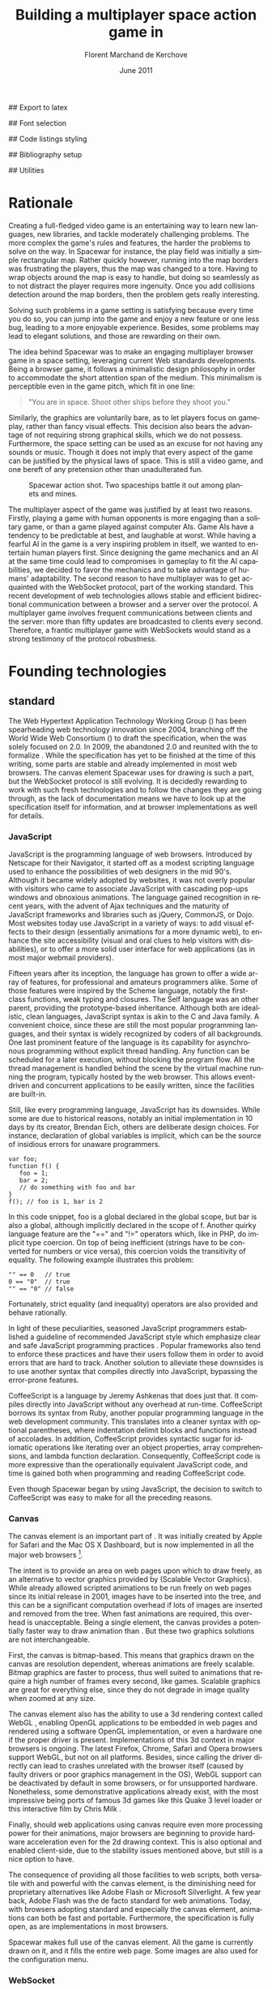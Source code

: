 # Draft of articles documenting Spacewar.
#+Title: Building a multiplayer space action game in \sc{html5}
#+Author: Florent Marchand de Kerchove
#+Email: fmdkdd@gmail.com
#+Date: June 2011
#+Language: en

## Export to latex 
#+LATEX_CMD: xelatex
#+LATEX_CLASS: article
#+LATEX_CLASS_OPTIONS: [a4paper, draft, 12pt]
#+OPTIONS: toc:t

## Font selection
#+LATEX_HEADER: \setmainfont[Mapping=tex-text, Numbers={OldStyle, Proportional}, OpticalSize=0]{Utopia Std}
#+LATEX_HEADER: \newfontfamily\progfont[Numbers={Lining}, Scale=MatchLowercase]{Utopia Std}
#+LATEX_HEADER: \setmonofont[Mapping=tex-text, Scale=MatchLowercase]{Utopia Std}

## Code listings styling
#+LATEX_HEADER: \usepackage{xcolor}
#+LATEX_HEADER: \definecolor{racoon}{rgb}{0.6, 0.6, 0.7}

#+LATEX_HEADER: \lstset{basicstyle=\progfont}
#+LATEX_HEADER: \lstset{tabsize=3, columns=fullflexible}
#+LATEX_HEADER: \lstset{breaklines=false, showstringspaces=false}
#+LATEX_HEADER: \lstset{frame=leftline, framerule=1pt, rulecolor=\color{racoon}}
#+LATEX_HEADER: \lstset{xleftmargin=7pt, framesep=5pt}

#+LATEX_HEADER: \lstnewenvironment{javascript}
#+LATEX_HEADER: {\lstset{ language={C}, morekeywords={var, function} }}{}

#+LATEX_HEADER: \lstnewenvironment{coffeescript}
#+LATEX_HEADER: {\lstset{ language={Ruby}, morekeywords={of} }}{}
#+BIND: org-export-latex-custom-lang-environments ((espresso "javascript") (coffee "coffeescript"))

## Bibliography setup
#+LATEX_HEADER: \usepackage{biblatex}
#+LATEX_HEADER: \addbibresource{draft.bib}

## Utilities
#+LATEX_HEADER: \renewcommand{\sc}[1]{\textsc{#1}}

* Rationale
  Creating a full-fledged video game is an entertaining way to learn
  new languages, new libraries, and tackle moderately challenging
  problems. The more complex the game's rules and features, the harder
  the problems to solve on the way. In Spacewar for instance, the play
  field was initially a simple rectangular map. Rather quickly
  however, running into the map borders was frustrating the players,
  thus the map was changed to a tore. Having to wrap objects around
  the map is easy to handle, but doing so seamlessly as to not
  distract the player requires more ingenuity. Once you add collisions
  detection around the map borders, then the problem gets really
  interesting.

  Solving such problems in a game setting is satisfying because every
  time you do so, you can jump into the game and enjoy a new feature or
  one less bug, leading to a more enjoyable experience. Besides, some
  problems may lead to elegant solutions, and those are rewarding on
  their own.

  The idea behind Spacewar was to make an engaging multiplayer browser
  game in a space setting, leveraging current Web standards
  developments. Being a browser game, it follows a minimalistic design
  philosophy in order to accommodate the short attention span of the
  medium. This minimalism is perceptible even in the game pitch, which
  fit in one line:

  #+BEGIN_QUOTE
  "You are in space. Shoot other ships before they shoot you."
  #+END_QUOTE

  Similarly, the graphics are voluntarily bare, as to let players
  focus on gameplay, rather than fancy visual effects. This decision
  also bears the advantage of not requiring strong graphical skills,
  which we do not possess. Furthermore, the space setting can be used
  as an excuse for not having any sounds or music. Though it does not
  imply that every aspect of the game can be justified by the physical
  laws of space. This is still a video game, and one bereft of any
  pretension other than unadulterated fun.

  #+CAPTION: Spacewar action shot. Two spaceships battle it out among
  #+CAPTION: planets and mines.
  #+ATTR_LaTeX: width=.9\textwidth
  [[./img/action-shot.png]]

  The multiplayer aspect of the game was justified by at least two
  reasons. Firstly, playing a game with human opponents is more
  engaging than a solitary game, or than a game played against
  computer AIs. Game AIs have a tendency to be predictable at best,
  and laughable at worst. While having a fearful AI in the game is a
  very inspiring problem in itself, we wanted to entertain human
  players first. Since designing the game mechanics and an AI at the
  same time could lead to compromises in gameplay to fit the AI
  capabilities, we decided to favor the mechanics and to take
  advantage of humans' adaptability. The second reason to have
  multiplayer was to get acquainted with the WebSocket protocol, part
  of the \sc{html5} working standard. This recent development of web
  technologies allows stable and efficient bidirectional communication
  between a browser and a server over the \sc{http} protocol. A multiplayer
  game involves frequent communications between clients and the
  server: more than fifty updates are broadcasted to clients every
  second. Therefore, a frantic multiplayer game with WebSockets would
  stand as a strong testimony of the protocol robustness.

* Founding technologies

** \sc{html5} standard
   The Web Hypertext Application Technology Working Group
   (\sc{whatwg}) has been spearheading web technology innovation
   since 2004, branching off the World Wide Web Consortium
   (\sc{w3c}) to draft the \sc{html5} specification, when the
   \sc{w3c} was solely focused on \sc{xhtml} 2.0. In 2009, the
   \sc{w3c} abandoned \sc{xhtml} 2.0 and reunited with the
   \sc{whatwg} to formalize \sc{html5}. While the
   specification has yet to be finished at the time of this writing,
   some parts are stable and already implemented in most web
   browsers. The canvas element Spacewar uses for drawing is such a
   part, but the WebSocket protocol is still evolving. It is decidedly
   rewarding to work with such fresh technologies and to follow the
   changes they are going through, as the lack of documentation means
   we have to look up at the specification itself for information, and
   at browser implementations as well for details.

*** JavaScript
    JavaScript is the programming language of web browsers. Introduced
    by Netscape for their Navigator, it started off as a modest
    scripting language used to enhance the possibilities of web
    designers in the mid 90's. Although it became widely adopted by
    websites, it was not overly popular with visitors who came to
    associate JavaScript with cascading pop-ups windows and obnoxious
    animations. The language gained recognition in recent years, with
    the advent of Ajax techniques and the maturity of JavaScript
    frameworks and libraries such as jQuery, CommonJS, or Dojo. Most
    websites today use JavaScript in a variety of ways: to add visual
    effects to their design (essentially animations for a more dynamic
    web), to enhance the site accessibility (visual and oral clues to
    help visitors with disabilities), or to offer a more solid user
    interface for web applications (as in most major webmail
    providers).

    Fifteen years after its inception, the language has grown to offer
    a wide array of features, for professional and amateurs
    programmers alike. Some of those features were inspired by the
    Scheme language, notably the first-class functions, weak typing
    and closures. The Self language was an other parent, providing the
    prototype-based inheritance. Although both are idealistic, clean
    languages, JavaScript syntax is akin to the C and Java family. A
    convenient choice, since these are still the most popular
    programming languages, and their syntax is widely recognized by
    coders of all backgrounds. One last prominent feature of the
    language is its capability for asynchronous programming without
    explicit thread handling. Any function can be scheduled for a
    later execution, without blocking the program flow. All the thread
    management is handled behind the scene by the virtual machine
    running the program, typically hosted by the web browser. This
    allows event-driven and concurrent applications to be easily
    written, since the facilities are built-in.

    Still, like every programming language, JavaScript has its
    downsides. While some are due to historical reasons, notably an
    initial implementation in 10 days by its creator, Brendan Eich,
    others are deliberate design choices. For instance, declaration of
    global variables is implicit, which can be the source of insidious
    errors for unaware programmers.

    #+BEGIN_SRC espresso
      var foo;
      function f() {
         foo = 1;
         bar = 2;
         // do something with foo and bar
      }
      f(); // foo is 1, bar is 2
    #+END_SRC

    In this code snippet, foo is a global declared in the global
    scope, but bar is also a global, although implicitly declared in
    the scope of f. Another quirky language feature are the "==" and
    "!=" operators which, like in PHP, do implicit type coercion. On
    top of being inefficient (strings have to be converted for numbers
    or vice versa), this coercion voids the transitivity of
    equality. The following example illustrates this problem:

    #+BEGIN_SRC espresso
      "" == 0   // true
      0 == "0"  // true
      "" == "0" // false
    #+END_SRC
    
    Fortunately, strict equality (and inequality) operators are also
    provided and behave rationally.
    
    In light of these peculiarities, seasoned JavaScript programmers
    established a guideline of recommended JavaScript style which
    emphasize clear and safe JavaScript programming practices
    \cite{js-garden}. Popular frameworks also tend to enforce these
    practices and have their users follow them in order to avoid
    errors that are hard to track. Another solution to alleviate these
    downsides is to use another syntax that compiles directly into
    JavaScript, bypassing the error-prone features.

    CoffeeScript is a language by Jeremy Ashkenas \cite{coffee} that
    does just that. It compiles directly into JavaScript without any
    overhead at run-time. CoffeeScript borrows its syntax from Ruby,
    another popular programming language in the web development
    community. This translates into a cleaner syntax with optional
    parentheses, where indentation delimit blocks and functions
    instead of accolades. In addition, CoffeeScript provides syntactic
    sugar for idiomatic operations like iterating over an object
    properties, array comprehensions, and lambda function declaration.
    Consequently, CoffeeScript code is more expressive than the
    operationally equivalent JavaScript code, and time is gained both
    when programming and reading CoffeeScript code.
    
    Even though Spacewar began by using JavaScript, the decision to
    switch to CoffeeScript was easy to make for all the preceding
    reasons.

*** Canvas
    The canvas \sc{html} element \cite{canvas} is an important part of
    \sc{html5}. It was initially created by Apple for Safari and the Mac OS
    X Dashboard, but is now implemented in all the major web browsers
    [fn:: By major web browsers, we mean Firefox, Chrome, Internet
    Explorer, Safari and Opera.].

    The intent is to provide an area on web pages upon which to draw
    freely, as an alternative to vector graphics provided by \sc{svg}
    (Scalable Vector Graphics). While \sc{svg} already allowed scripted
    animations to be run freely on web pages since its initial release
    in 2001, \sc{svg} images have to be inserted into the \sc{dom} tree, and
    this can be a significant computation overhead if lots of \sc{svg}
    images are inserted and removed from the \sc{dom} tree. When fast
    animations are required, this overhead is unacceptable. Being a
    single \sc{dom} element, the canvas provides a potentially faster way
    to draw animation than \sc{svg}. But these two graphics solutions are
    not interchangeable.

    First, the canvas is bitmap-based. This means that graphics drawn
    on the canvas are resolution dependent, whereas \sc{svg} animations are
    freely scalable. Bitmap graphics are faster to process, thus well
    suited to animations that require a high number of frames every
    second, like games. Scalable graphics are great for everything
    else, since they do not degrade in image quality when zoomed at
    any size.

    The canvas element also has the ability to use a 3d rendering
    context called WebGL \cite{webgl}, enabling OpenGL applications to
    be embedded in web pages and rendered using a software OpenGL
    implementation, or even a hardware one if the proper driver is
    present. Implementations of this 3d context in major browsers is
    ongoing. The latest Firefox, Chrome, Safari and Opera browsers
    support WebGL, but not on all platforms. Besides, since calling
    the \sc{gpu} driver directly can lead to crashes unrelated with the
    browser itself (caused by faulty drivers or poor graphics
    management in the OS), WebGL support can be deactivated by default
    in some browsers, or for unsupported hardware. Nonetheless, some
    demonstrative applications already exist, with the most impressive
    being ports of famous 3d games like this Quake 3 level loader
    \cite{q3demo} or this interactive film by Chris Milk \cite{rome}.
    
    Finally, should web applications using canvas require even more
    processing power for their animations, major browsers are
    beginning to provide hardware acceleration even for the 2d drawing
    context. This is also optional and enabled client-side, due to the
    stability issues mentioned above, but still is a nice option to
    have.

    The consequence of providing all those facilities to web scripts,
    both versatile with \sc{svg} and powerful with the canvas element, is
    the diminishing need for proprietary alternatives like Adobe Flash
    or Microsoft Silverlight. A few year back, Adobe Flash was the de
    facto standard for web animations. Today, with browsers adopting
    \sc{html5} standard and especially the canvas element, animations can
    both be fast and portable. Furthermore, the specification is fully
    open, as are implementations in most browsers.
      
    Spacewar makes full use of the canvas element. All the game is
    currently drawn on it, and it fills the entire web page. Some \sc{svg}
    images are also used for the configuration menu.
    
*** WebSocket
    The major part of Spacewar is its multiplayer aspect: having
    multiple players participating in the same game, each using a
    different browser on their own computer. This is enabled by the
    introduction of WebSockets to \sc{html5}.

    The \sc{http} protocol was conceived as a unidirectional protocol: from
    the client to the server. The server can not initiate an
    unsolicited connection with a client, and is only allowed to send
    data to the client in response to a previous request from the
    client. Yet, asynchronous updates from the server have become a
    major part of today's web browsing. The usual solution is to abuse
    the protocol in part, by having the client frequently poll the
    server for updates. Typically, the client would send a request to
    the server every two seconds, and the server would respond with
    update data, or with an empty response if no update occurred. This
    is a simple way to provide the illusion of asynchronous updates,
    but it comes at a price. 

    To receive update in a timely fashion, the polling frequency
    should be short, around 5 seconds. This means that every 5
    seconds, a \sc{http} request is sent to the server, and a response is
    received. Sending a new \sc{http} request requires establishing a \sc{tcp}
    connection with the server, and that in turn takes some round
    trips between the client and the server. In addition, the request
    and response have to contain \sc{http} headers that add to the packets'
    size, though the information they transmit is mostly the same each
    time. This short polling technique is thus very inefficient, as
    not only time is wasted by setting up a full \sc{tcp} communication
    each time, but bandwidth is also squandered.

    To alleviate these problems, more refined techniques have come to
    light. The two most common mechanisms are known as \sc{http} long
    polling and \sc{http} streaming. Both are described \sc{rfc} 6202
    \cite{rfc6202}. As the name implies, long polling consists of
    sending a request to the server, who will delay its response until
    there is data to transmit. When the client receives the response,
    it immediately sends a new request for the next update. In \sc{http}
    streaming, the server sends its response in parts, thus keeping
    the connection with the client alive, until its renewal after a
    set amount of time. While more efficient than short polling, both
    have disadvantages over a straightforward \sc{tcp} socket. When
    renewing the long poll request or stream, messages can not be sent
    from the server, and must thus be buffered until the connection is
    established. Other difficulties may arise when intermediaries
    (proxies, gateways) are present between the client and the server,
    as they may decide to cache the server responses, thus defeating
    the mechanism. Best practices for implementing these techniques
    are described in the \sc{rfc}.

    A better solution is to augment the \sc{http} protocol, allowing true,
    persistent bi-directional communication without much
    overhead. That is precisely the high-level description of the
    WebSocket protocol \cite{ws-prot}. This protocol consists of
    establishing a \sc{tcp} connection between a client and a server,
    allowing two-way message passing after an \sc{http} handshake
    part. Using the \sc{http} request/response model, both client and
    server acknowledge of an "\sc{http} upgrade" to use the WebSocket
    protocol. Once they agree, messages can be freely sent between
    both entities until the connection is closed. In addition to the
    \sc{tcp} connection, the WebSocket protocol provides other features. To
    quote the protocol draft:

    - a Web "origin"-based security model for browsers;
    - an addressing and protocol naming mechanism to support multiple
      services on one port and multiple host names on one IP address;
    - a framing mechanism on top of \sc{tcp} to get back to the IP
      packet mechanism that \sc{tcp} is built on, but without length limits.

    The WebSocket protocol enforces the same origin policy commonly
    used in web browsers. Basically, WebSockets established between a
    browser and a web server at http://www.foo.com/ can only be
    accessed by scripts running for a page from a server with the same
    domain. Scripts from other domains do not have legitimate access
    to resources (scripts, sockets) of others.

    The WebSocket API \cite{ws-api} offered to web browsers scripts is
    rather straightforward, and event-based. In simple setups, the
    client only has to create a WebSocket object, then register
    function callbacks for the following events: connection open,
    message received, connection closed. The WebSocket object can be
    used to send messages to the server, and to close the
    connection. Messages can either be sent as \sc{utf-8} strings or
    as raw binary.

** Node
   Obviously, WebSocket support is required both on the client and on
   the server. On the client side, a check may be done when the game
   script executes to detect WebSocket support in the browser, and act
   accordingly. On the server front, the choice is more limited. The
   early prototype of Spacewar used a \sc{php} implementation of the
   WebSocket protocol on the server. Back then, the server was only
   used to pass messages around between clients. All the game logic
   was handled by the clients themselves, and each client sent its
   state to all the others, via the server. It quickly became clear
   however that this \sc{php} implementation of WebSocket was meant
   for trivial demonstrations purposes, but not for real applications.

   As a result of the WebSocket protocol being recent and not
   finalized, the number of implementations outside of web browser is
   not overwhelming, though sufficient. Although the protocol is not
   overly complicated, implementing it was beyond the scope of
   Spacewar. Besides, due to security concerns, the protocol is still
   evolving. An implementation that can stay up to date with current
   and future versions of the protocol is preferred. This essentially
   means that the chosen WebSocket implementation should be popular
   enough to ensure that it will be supported until at least the
   protocol finalization. A rapid search indicates there are already
   quite a few implementations for C, C#, Java, Ruby and JavaScript,
   and more. The JavaScript implementation is of particular interest,
   and was chosen for reasons we will now expose.

   First and foremost, since JavaScript was required for programming
   the client, having it as the server language helps promoting code
   reuse and consistency. The code is clearer as a result, since some
   client constructs are mirrored on the server.
   
   Secondly, the chosen JavaScript implementation of the WebSocket
   protocol is actually a module for a high-performance server
   back-end software running JavaScript code, called Node (or node.js)
   \cite{node}. At the core, Node is an abstraction of asynchronous
   I/O with a layer of web-oriented networking facilities designed for
   building scalable web servers. Under the hood Node is running
   Google's V8 JavaScript engine, which allow users to program all
   their server code using only JavaScript, although Node itself is
   essentially C++.
   
   With the growing number of Internet users, it is not uncommon for
   web hosts serving popular content to handle a million or more daily
   hits, and a hundred thousand of simultaneous clients. Against such
   numbers, very efficient server software (and hardware) is required.
   The two main approaches for serving content at this rate in server
   software are multithreading and asynchronous (non-blocking)
   I/O. While allocating a thread for each client (or a group of
   clients) and retrieving content with blocking I/O in each thread is
   feasible, implementations of threads in most systems makes this
   solution sub-optimal. For one, managing ten thousand threads can
   become quite complex. In addition, the costs of thread allocating,
   context switching and scheduling hamper this method's scalability.

   On the other hand, asynchronous I/O is rather straightforward:
   instead of spawning a new lightweight process (thread) to read and
   send a file to the client, just wait for the system to signal the
   file readiness, and execute a callback function to read and send
   it. The cost of handling one more client is much lower than for
   multithreading, although not all non-blocking I/O mechanisms in the
   OS are equal. Hardware interrupts are favored, but might not be
   available, in which case the slower method of polling is used.
   Nonetheless, non-blocking I/O has garnered a strong following in
   the web development community, assessed by the popularity of server
   software like Python's Twisted, or Ruby's EventMachine. This is
   explained partly by the popularity of the language they are
   implemented in, partly by the performance they provide, and mostly
   by the convenience of their event-driven model for programmers.

   Since all the work with asynchronous I/O is done in callbacks, this
   directly translates into programming for events, a recurrent
   pattern of web programming. For instance, an \sc{http} server will have
   a function to handle a "request" event. Every request sent to the
   server will wake up Node, trigger this function, and send Node to
   sleep once the function has returned. It must be noted that since
   no threading is involved, the callbacks execute sequentially rather
   than concurrently. In particular, callbacks that are slow to return
   will become a bottleneck for the server scalability. Nevertheless,
   the event-driven approach is quite fit to the \sc{http} request/response
   model, as well as other network applications.

   Node also aims to be very modular: even core features are provided
   as modules lazily loadable in a server program. The WebSocket
   protocol is available in Node thanks to such modules. Spacewar uses
   the one named Socket.IO \cite{socket-io}. While other modules
   expose the bare WebSocket protocol in Node, Socket.IO can fallback
   to other protocols (like Ajax, \sc{http} long polling or \sc{http} streaming)
   if the client has no support for WebSocket. This is highly
   convenient, given the discrepancies between browsers as well as
   between a browser's different versions.

* Other works
  Spacewar arose from the want to see some dog-fighting space action
  in web browsers leveraging modern technologies. Outside of the gravity
  gimmick inspired by the open source game Slingshot \cite{slingshot},
  there was no direct influence by other works until we took a peek at
  what was available.

  Strangely enough, the space setting seems to be popular, as at least
  two games built with JavaScript and Node bear the same premises. The
  first one is Lazeroids \cite{lazeroids}. The server was initially
  conceived using Ruby on Rails over a week-end competition, and later
  converted to Node. The gameplay is a voluntary homage to the classic
  1979 arcade game Asteroids where a lone spaceship fires round-shaped
  bullets at dangerously concave asteroids drifting in the otherwise
  empty space. Lazeroids allow multiple players to play in the same
  world and feature a score board. Attacking other players did not
  seem to work right when we tried it, and the gameplay also feels
  dated, with reason. Still, one must keep in mind that Lazeroids was
  conceived as a demonstration of Ruby on Rails and \sc{html5} capabilities
  over a 48-hours period.

  The second space-inspired browser game is Rawkets \cite{rawkets}. Here
  the focus is on player versus player combat, as there are no other
  interactions with the world. The fighting stage is delimited by a
  thick rectangular wall, and the combat is very basic. Ships fire
  bullets that go straight ahead dealing damage to the first target
  hit. Ships can sustain some damage before exploding, and recover
  damage over time. The graphics are elementary, except for the
  somewhat fancy static background and interface. There are even sound
  effects and a background music [fn:: Rawkets uses Adobe Flash for
  sound. Although the \sc{html5} standard introduces an audio API, browser
  implementations might have been lacking when Rawkets was
  conceived.]. Like Lazeroids, Rawkets primary purpose is to
  demonstrate the capabilities of \sc{html5} and Node in the fun setting of
  a multiplayer space fighting game.
     
* Inner workings

** Overview

*** The game's rules and goal
    As previously stated, the intent in building Spacewar was to
    become more comfortable with standard and future web technologies,
    by creating a simple, yet engaging multiplayer game. The core
    gameplay revolves around shooting spaceships in space, with the
    added twist of compensating for the surrounding planets' gravity
    that draws spaceship fire.

    Browsing to the game server's \sc{url} immediately jumps the client
    into the game. Each player controls exactly one ship. The commands
    are simple: ships can rotate left or right, thrust forward, fire a
    bullet or use a bonus. Ships are brittle: one hit is all it takes
    to destroy them. Obstacles are plenty: planets, bullets, other
    ships, and lethal bonuses. The bright side is that dying bears no
    in-game penalty aside from losing any held bonuses, as hitting the
    spacebar immediately spawns a new ship. Hearing the opponent gloat
    over his victory is punishing enough.

    The action takes place on a rectangular map wrapped at the edges,
    effectively simulating a torus. A plain rectangular map with
    border walls is not symmetric: corners are notably disadvantageous
    for players who wander in them, since it is much harder to escape
    from them. The central area will thus see most of the action. A
    torus is symmetric action-wise, as all area have the same
    mobility. The toric map is harder to handle though, especially
    when considering collisions at the map borders, or when drawing it
    seamlessly in the client. The map is populated with immobile
    planets, which have two roles in the game. First they act as
    obstacles for players, as a ship colliding a planet will
    immediately turn to sidereal dust. Players can not blindly go
    forward, but must learn to maneuver skillfully between cluster of
    planets in order to survive. Secondly, planets affect the
    trajectory of bullets fired from the spaceships. Each planet has a
    gravity parameter proportional to its radius, and bullets are
    subject to every planet gravity field. Larger planets pull harder
    on bullets, eventually crashing them on their surface. Players
    have to learn how bullets react to gravity, as it is crucial to
    improve their aim but also to better dodge other ships' bullets.

    The game has no explicit goal other than enjoyment. Adding some
    kind of scoring system, based on the number of ships destroyed and
    length of survival would be trivial, but whether this is
    effectively beneficial to the game experience is still
    undetermined. The core formula has proved to be satisfying enough
    for the time being.

    The bonuses add variety to the game, by introducing new obstacles
    and weapons. New bonuses are regularly dropped onto the map,
    staying at their location until a ship picks it up by flying over
    it. Ships can only have one bonus at a time. Flying over a bonus
    when already holding one will replace it. Once picked up, a bonus
    can be used until it has no more charges. Most bonuses currently
    implemented have only one charge. Bonuses are not definitive, and
    need testing to determine if they have their place in the
    game. The upside is that bonuses are easily added and removed from
    a game for test purposes using parameters. Player feedback can be
    used to increase or decrease the probability of a certain type of
    bonus appearing. Ideally, these parameters could be altered even
    during a game, matching the current players' interests. The most
    successful bonus so far is the mine, immobile when placed on the
    map, but which explodes when a ship or a bullet enter its
    detection radius. These mines are a useful to set up traps against
    tailing opponents, or in tight planet clusters.

*** The decentralized prototype
    Spacewar is divided into a client and a server program. Both are
    written in CoffeeScript, compiled to JavaScript before being
    run. The client program is intended to be executed inside a web
    browser supporting the \sc{html} canvas element. The server must be run
    by Node with additional modules installed.

    Historically, the initial prototype of Spacewar was meant to work
    without a server. The client handled all the game logic simulation,
    in addition to drawing, and one could play the game even if a
    server was not available. On the other hand, if a server was
    running, then clients would send it their position and bullets, and
    the server would broadcast them to all other connected clients. The
    server thus acted as a mere relay.

    This decentralized model had its merits: clients could play without
    a server, nearly all computation was offloaded to clients, thus
    greatly alleviating the server load, and the server was truly
    scalable, able to handle many clients since its only role was to
    coordinate packets between clients. But this approach was not
    devoid of problems. The first one was the game state
    synchronization across all clients. Since all clients ran their own
    game logic and only sent updates concerning their own actions, the
    game state was different for each one ; there was no authoritative
    state as in a centralized model. This allowed asymmetric situations
    to arise, where a ship would be dead for some clients but not for
    others. Although this might have been solvable, by acknowledging
    collisions between entities for affected clients for instance, the
    far greater issue of cheating remained.

    One thing to keep in mind with secure web development that also
    applies to games, is to never trust the client. The client, when
    given the chance, will always try to exploit any flaw to gain
    advantage. In a game setting, this amounts to cheating, which ruins
    the game experience of everyone else involved. This is not to say
    that all clients should be regarded as evil exploiters, as most are
    not, but care should be taken as to minimize, and even annihilate
    the risks. If by any means someone is able to gain an unfair
    advantage, then, given enough time, someone will. Manipulating the
    game code is made even easier with JavaScript browser games ; no
    decompilation is necessary as all the code is interpreted and
    embedded in the web page. With this in mind, letting clients make
    unilateral game decisions is ripe for exploits. In the Spacewar
    prototype, clients could easily change the ship maximum speed, to
    move faster than other players and gain advantage. The sole answer
    is to check all data received from clients, and drop faulty
    packets.

    Again, cheating is avoidable, game state synchronization is doable,
    but complexities and subtleties quickly arise when trying to solve
    both problems. The centralized model of a game server handling all
    game logic and broadcasting it to clients is far simpler to
    design. The choice was thus made early to switch Spacewar to this
    centralized model, at the cost of losing the ability for clients to
    play without a server, and greatly diminishing the scalability, but
    working as expected.

** Client side
   The client program has two roles:
   - It gathers keyboard input from the player and forwards them to
     the server.
   - It receives updates from the server and renders the game to the
     canvas.
   In a way, the client can be thought of as a terminal with a fancy
   interface.

   First, it has to establish the connection to the server. This
   amounts to creating the WebSocket, and waiting for the connected
   event. When this event is received, it contains an id number used
   to identify the client, which the client saves. Then, the client's
   preferences (name and color of ship) are sent, if any, and a ship
   is requested. Once notified of the ship creation, the game render
   loop is started, and the client can play.

   From then on, every time the client hits or releases a key, a
   message is sent to the server. Knowing which keys each client has
   pressed, the server updates each ship accordingly when going
   through its own update loop. When any entity of the game world
   changes, the client receives a message containing the new values to
   synchronize its local state with the server state. The client is
   only told what it needs to know in order to draw the game world
   correctly. Information unneeded for drawing is never transmitted.
   In parallel, the rendering loop displays the game world to the
   player, centered around its ship.

*** The rendering algorithm
    Drawing the game is the main role of the client, and most
    expensive in computer time. All drawing takes place on the \sc{html}
    canvas element, using the 2d rendering context. The canvas is
    stretched to fill the client's whole window, adapting to eventual
    resizing events, thus maximizing the player's view. To ensure
    smooth rendering, the scene is requested to be drawn at 60 frames
    per second. This is only a request: clients will do their best to
    reach this frequency, but under-performing clients might not reach
    it. In this case, the rendering will be choppy, and playing might
    become difficult, or even unsatisfactory. Efforts should thus be
    made to ensure most computers can draw the game fast enough to
    allow a smooth play. Optimization comes after correctness however,
    and since Spacewar is not feature complete at this stage, some
    parts can lead to slowdowns on even recent hardware.

    The rendering loop algorithm is very similar to the following
    code:

    #+BEGIN_SRC coffee
      redraw = (context) ->
         context.clearCanvas()
      
         # Center view around the player's ship.
         centerView()
      
         # Draw all objects.
         for obj in gameObjects
            obj.draw(context) if obj.inView()
      
         # Draw all visual effects.
         for e in effects
            e.draw(context) if e.inView()
      
         # Draw outside of the map bounds.
         drawInfinity(context)
      
         # Draw user interface.
         drawUI(context)
    #+END_SRC

    #+ Schema of drawing process

    We start by clearing the whole canvas, which contained the
    previous frame. This is needed since the scene is centered around
    the player, thus every object in view has to be redrawn every time
    the player moves. On this blank canvas, the game is drawn in
    layers. Each layer is drawn atop of the previous one, and any
    drawing done in a layer obscures the drawings done at the same
    place in lower layers. The first layer contains every game object
    (ships, bullets, planets, bonuses). The second layer is filled
    with cosmetic effects that are tied to a particular object and
    exist only on the client. Ship explosions are the only effect
    present so far. The final layer is used for the user interface:
    radar symbols drawn at the window's edges to indicate other
    players and incoming bonuses that are out of view. The
    drawInfinity method warrants a deeper explanation.

*** Drawing infinity ... and beyond
    The purpose of the drawInfinity method is to render the toric map
    to the player by redrawing each visible object outside of the map
    edges. Without drawInfinity, a player near an edge of the map
    would not see the objects beyond the edge until he crosses it and
    is wrapped around on the torus. This method helps to create a
    seamless transition when wrapping around the edges. To illustrate,
    look at the following screenshot taken from the game.
    
    #+CAPTION: Drawing the game world with (left) and without (right)
    #+CAPTION: drawInfinity.
    #+LABEL: fig:inf
    #+ATTR_LaTeX: width=\textwidth
    [[./img/infinity.png]]

    On figure \ref{fig:inf}, the game screen is shown without calling
    drawInfinity (right-hand part), as well as with drawInfinity
    (left-hand part). Without drawInfinity, the visible part of the
    game map is drawn at the center of the canvas, leaving the area
    outside of the map blank. Since the map is a torus, there can not
    be any undrawn part on the canvas. Here the right part of the
    canvas should show the leftmost area of the game map, the top part
    should show the bottom of the map, and so on. That is precisely
    what the drawInfinity method does: it redraws the map at the edges
    of the original map by translating it. The method collects the
    edges currently visible by the player and draws the map for each
    one. The results are witnessed on the left of figure
    \ref{fig:inf}, where the map is cloned to fill the whole canvas.

    While this drawing method ensures the world is correctly rendered
    as a torus, there are additional details to take care off. First,
    all objects should behave accordingly to the toric condition of
    the map. That is the server's role when updating the game
    world. For instance, bullets should wrap around and be affected by
    the gravity of all surrounding planets, even planets that are
    beyond the map edges. Another example is given by the planets:
    they should not overflow the map when created, otherwise they
    would be rendered as overlapping another planet from the other
    side of the map, which is not allowed. Last but not least, the
    radar that is used to show other players' ships and incoming
    bonuses that are out of view must select the nearest target among
    all the "ghosts" of an object, those mirror images drawn by the
    drawInfinity method. When the player's ship is near the left
    border of the map, and another ship is near the right border, the
    radar should indicate the shortest route to the target, which is
    realized by going left and wrapping around the edges, rather than
    traversing the whole map by going to the right.

    #+ Two-part schema of radar indicating real target, then
    #+ nearest ghost

*** Rendering performance
    Drawing to the canvas at 60 frame per second, even in 2d, can tax
    even recent hardware. Speeding up this step is beneficial to
    gameplay, as smooth rendering is essential to fast paced
    action-oriented games. While we prefer to avoid premature
    optimization, some has already occurred and bore great benefits.

    The first optimization is avoiding to draw objects that are out of
    view. Each object is drawn only if it can be seen by the player,
    within the bounds of its screen (there is no line of sight
    restriction). This saves \sc{cpu} cycles, as even if a pixel would not
    be rendered to the screen, browsers still take time doing
    operations on it. That is because the canvas element can be drawn
    upon even if it is not attached to the \sc{dom} tree, saved for later
    purposes. Since the map can be vastly larger than the player's
    view, and full of objects rather costly to draw, this check is
    judicious.

    #+CAPTION: Objects that are out of the player's view are
    #+CAPTION: not drawn to save time. Here the player's view is drawn in pink
    #+CAPTION: and culled objects are in light gray.
    #+ATTR_LaTeX: width=.7\textwidth
    [[./img/view-culling.png]]

    The second optimization is avoiding to redo costly operations that
    can be saved. Planets are immobile objects that never change their
    shape or color during the game. They are also numerous on the map,
    thus rather costly to draw, even though they are represented by
    bare discs. By drawing each of them only once to a devoted canvas,
    we can later draw this hidden canvas onto the real canvas
    presented to the player at a lower computational cost. Drawing to
    a hidden surface beforehand and applying this surface to the game
    canvas like a stamp is a cornerstone technique of 2d game
    programming called "spriting".

    These optimizations already proved their worth by stabilizing the
    framerate, but it must be noted that the low-level tweaking common
    in video game programming is restricted in this setting. The
    programmer has only access to the canvas, and the browser is in
    charge of the lower-level operations and interaction with the
    graphic capabilities of the client's machine. While tuning for
    specific browsers is feasible, tailoring the game to the features
    offered by a particular \sc{cpu} or \sc{gpu} is beyond reach. This
    is the cost of using a scripting language running inside a
    browser. Luckily, implementers of the canvas element are committed
    to minimize this cost. For instance, both Gecko (used by Firefox)
    and WebKit (used by Chrome and Safari) engines provide double
    buffering to the canvas: drawing operations are done off-screen
    and the resulting canvas is shown only when the script is
    sleeping, after the frame is done drawing. This is quicker than
    directly drawing to the screen framebuffer.

** Server side
   The server program is where the game actually resides, where game
   logic, collision detection and resolution, and synchronization
   between clients arises. As previously stated, the server is written
   in JavaScript (compiled from CoffeeScript) and run in a Node
   environment.

   Before launching the actual game server, some preparations are in
   order. First, a \sc{http} server is started to serve the client
   files. The second step is to bind the WebSocket to the \sc{http} server,
   listening for a \sc{http} upgrade request initiated by the client
   program. Finally we setup the callbacks for the client connexion,
   disconnection and message events, initialize the game map and then
   launch the game loop.

*** Client-server communication
    When a client connects to the server, a player id number is
    established, an associated player object is created server-side,
    then the client is notified of the connexion. Following that, the
    client should request a ship, in which case the server will create
    the ship and send a full game update to the client containing all
    game objects. Once this is done, the client can play.

    During the main course of the game, the only messages received by
    the server from clients are input related. Pressed and released
    keys are sent to the server, who updates the corresponding player
    object.

    In the event of a client disconnection, be it voluntary or
    accidental, other clients are notified and resources are freed.

*** Setting up the game map
    To initialize the map, its dimensions are first retrieved from the
    preferences file. This file contains constant values used
    throughout the game simulation which can be customized to tune the
    game mechanics. For example, the preferences file describes the
    maximum allowed ship speed, the intensity of the gravity effect on
    bullets, and the activation time of mines.

    Once the map size is known, we must populate it with planets. The
    number of planets to place and their radius range is also loaded
    from the preferences file. Then each planet is randomly put on the
    map, provided that it does not overlap any previously put
    planet. There is a chance for each planet to have an accompanying
    satellite. When this happens, the total radius of the system is
    taken into account when checking against overlaps. Satellite
    size, rotational speed and distance to host planet are all
    parameters in the aforementioned file.

*** The update loop
    The most run code on the server is the one called by the update
    loop. Similarly to the client drawing loop, the server update loop
    is run at a high frequency: every 20 milliseconds, which
    translates to 50 updates per second. The client and server update
    loops do not have to be synchronized, since there will always be
    an added network latency between them. The server should update
    very often though, to be able to quickly respond to user input.

    Let us have a look at the (abridged) update loop:

    #+BEGIN_SRC coffee
      update: () ->
         # Process input from players.
         for id, player of @players
            player.update()
      
         # Move all objects and update their grid position.
         for id, obj of @gameObjects
            obj.move()
            if obj.tangible()
               @placeObjectInGrid(obj)
      
         # Check and handle all collisions between objects.
         @handleCollisions()
      
         # Let objects update and record their changes.
         allChanges = {}
         for id, obj of @gameObjects
            obj.update()
            allChanges[id] = obj.changes()
      
         # Send only the changes to all clients.
         @socket.broadcast
            type: 'objects update'
            objects: allChanges
    #+END_SRC

    The first step is to process the input of each player. Spacewar requires
    only five keys:
    - Up arrow to thrust forward,
    - Left and right arrow to rotate,
    - Spacebar (or A) to fire,
    - Z to use the carried bonus.
    The client sends its keys to the server which saves them for this
    update purpose. When processing each player's input, the server
    only has to check whether a key is pressed to update the player's
    ship accordingly. For example, if the left arrow key is pressed at
    the time the server enters the update loop, the ship's facing
    angle will be decreased [fn:: The origin of the \sc{HTML} canvas
    element is at the upper left corner, with x increasing to the
    right and y increasing to the bottom. Consequently, angles of the
    unit circle increase clockwise instead of conventionally
    increasing counterclockwise.].

    The next step is to update all objects. This is divided into three
    parts: first objects are moved, then all collisions between
    objects are checked and handled, and finally objects have their
    state updated. With this division, objects can post-process
    collisions in their update method instead of requiring a separate
    method with duplicated code. Moving all objects is simple: the
    position is updated with respect to the object's velocity. The
    only subtlety is to wrap around the map edges. Some objects like
    planets and bonuses do not ever move. Bullets are of interest
    since they are affected by gravity from planets: a Newtonian
    gravity formula is applied to the bullet acceleration vector for
    every planet around.

    Once positions are updated, objects are placed in a grid used to
    check collisions. We will cover collisions in further details in
    [ref]. After collisions are processed, the state of each game
    object is updated. In this step, objects can update anything not
    related to position, which is handled in the position update. For
    example, mines grow their detection radius and satellites increase
    their rotation angle.

    Most objects will have their state changed as a result of these
    steps. Moving changes the position vector, mines change their hit
    radius at each update, ships and bullets can die after hitting
    another object, etc. Clients should be notified of all these
    changes, but there is no need to transmit fields that have not
    been modified. Full game objects are already sent to the client at
    connexion time. Further updates only transmit the changes to avoid
    wasting bandwidth and unnecessary serialization. For this purpose,
    all game objects have the possibility to mark fields to be watched
    for changes. Changes to these marked fields are recorded into a
    dedicated object that is gathered in the update loop by calling
    /obj.changes()/. When changes from all objects are obtained this
    way, clients are notified of the game update by broadcasting.

*** Handling collisions
    Treating collisions between game objects is straightforward,
    except for a few subtle details. The basic principle is to check
    every couple of objects for collisions and handle side effects
    with respect to object type. In Spacewar, all ships would check if
    a collision occurred with any other ship, bullet, planet, bonus,
    etc. Obviously a collision is symmetrical, meaning we only have to
    check half of the couples. Once a collision is detected side
    effects are applied. If a collision occurred between a ship and a
    bullet for example, the ship would explode and the bullet would
    enter its 'dead' state. Both would not be able to collide with
    another object anymore. On the other hand, if a ship collided with
    a planet, the ship would still explode but the planet would be
    unaffected. Processing side effects from a collision at the same
    time for both colliding objects is clearer, since all effects from
    the collision are in one place. It is also easier than having
    objects handle the collision themselves, where issues related to
    the absence of atomicity arise.

    Accurately checking for collisions between two objects often
    requires solving equations, which can be quite costly depending on
    the shapes involved. Accuracy can then be traded for speed by
    using approximated equations. A uncompromising speedup can be
    obtained by only checking collisions between nearby objects. To
    group objects by proximity, any form of spatial hashing can be
    used. Spacewar elected the spatial grid approach, as it is
    straightforward and fit to the 2d rectangular map. The map is
    divided into same-sized regions at its creation. During the update
    loop, when objects are moved, they are inserted in all regions
    they overlap with. Collisions are then only checked between
    objects belonging to the same region. Due to the toric nature of
    the map, the spatial grid has to be toric too. Objects near the
    map edges can lie in grid regions adjacent only by wrapping
    around. Collision checks thus have to work on parts rather than
    whole objects. Other optimizations rely on ensuring game objects
    are tangible before diving into costly computations.

* Future improvements
  In the current state, Spacewar is playable, enjoyable and rather
  stable. However, there is still room for improvement. On the short
  term, we would like to allow clients to launch games and invite
  friends in it. The envisioned scheme is the following: after landing
  on the Spacewar homepage, the client would be greeted with two
  choices of playing straight away, and creating a new game. Playing
  straight away would jump the client into a randomly determined
  active game. The client could also express wishes on its playing
  preferences, like specifying the maximum number of player in the
  game, the density of planets, the map dimensions and so on. These
  wishes would narrow the search for an active game to join.
  Alternatively, were the client to choose to create a new game, he
  would be prompted for more in-depth settings, similar to those
  currently present in the preferences file. He would be able to set
  the maximum number of players allowed in the game, the map
  dimensions, the density of planets and satellites, but also the
  allowed bonuses and bonuses timing. Eventually, he should be able to
  tweak the game settings so much that the created game would have a
  unique quality to it. Once he is satisfied with these settings, the
  client can start the game. An active game would have a unique \sc{url}
  attached to it. The client who created the game should forward this
  \sc{url} to all the players he wants to spar with. Upon accessing this
  \sc{url}, those players would immediately join the action.

  On the technical side, this scheme of having multiple games running
  concurrently would be interesting to implement. This might need some
  more thought, but at this time we envision to have a delegated \sc{http}
  server program running in front of the multiple Spacewar games,
  forwarding the messages from clients to dedicated game processes,
  depending on the access \sc{url}. This program would thus act similarly
  to a reverse proxy.

  In order to allow at least a dozen of those games concurrently
  running on the same machine, each game hosting from a handful to
  potentially ten or twenty players, the server program needs to only
  consume a fraction of the machine's resources. Otherwise the
  hardware costs to support even a hundred concurrent players will
  quickly rise to the unaffordable level. Consequently, optimization
  in the server is another short term goal. This optimization should
  focus on scaling resource usage with the number of game objects. It
  goes without saying that optimizing client drawing is another
  priority. The game is currently rather demanding, even though the
  graphics are bare. This is due in part to the immaturity of
  implementations of the canvas rendering context in current web
  browsers. Nonetheless, there are certainly ways to fasten the
  rendering loop without waiting for optimizations on browsers to
  happen.

  Other priorities, on a longer term, are the compatibility and
  stability of both client and server programs. For example, every
  browser handle input a different way: we need to account for this
  fact. The goal is to provide a similar experience on all supported
  browsers. Particularities in each browser makes this a challenging
  task. For instance, Firefox does anti-aliasing on the canvas
  element, while Chrome does not. This translates into the
  impossibility to specify sub-pixel coordinates to draw at when using
  Chrome. Since anti-aliasing is not part of the canvas element
  specification and let to implementers, we have to accommodate these
  peculiarities.

  More gameplay-oriented features are planned as well: more bonuses,
  single-player action, and some way of tracking progress in
  multiplayer matches. We might also consider making the client
  compatible with touch devices, both to widen the audience and to
  learn how to interact with those devices in a web setting.

  Be it a new language, an experimental library, a novel algorithm,
  learning has always been the strongest motivation to take on this
  project. We picked up quite a few skills along the road, and will
  continue to do so until we run out of ideas to improve Spacewar.
  Then we will acknowledge of the game maturity, rest a while, and
  move on to another project, ready to learn anew.

* Acknowledgments
  - Adrien, David, Thibaut for the spark
  - Merwan for the gas
  - Bertelle, Duvallet, Sanlaville.

#+LaTeX: \printbibliography

* Links                                                            :noexport:
** JavaScript
   - [[https://google-styleguide.googlecode.com/svn/trunk/javascriptguide.xml][Google JavaScript Style Guide]], Aaron Whyte et al.
   - [[http://bonsaiden.github.com/JavaScript-Garden/][JavaScript Garden]], Ivo Wetzel and Zhang Yi Jiang, 2011.
   - [[http://coffeescript.org/][CoffeeScript]], Jeremy Ashkenas.

** WebSocket Protocol
  - [[http://tools.ietf.org/html/rfc6202][Known Issues and Best Practices for Long Polling]], April 2011
  - [[http://tools.ietf.org/html/draft-ietf-hybi-thewebsocketprotocol-07][The WebSocket protocol standards draft]], April 22, 2011
  - [[http://dev.w3.org/html5/websockets/][The WebSocket API]], May 21, 2011
  - [[https://code.google.com/p/phpwebsocket/][phpwebsocket]], February 2010

** Node
   - http://nodejs.org/
   - [[http://socket.io][Socket.IO]]
   
** HTML5 drawing
  - [[http://webstuff.nfshost.com/anim-timing/Overview.html][Timing control for script-based animations]], February 22, 2011
  - [[http://www.whatwg.org/specs/web-apps/current-work/multipage/the-canvas-element.html][HTML Standard: the canvas element]], May 27, 2011
  - [[http://www.khronos.org/registry/webgl/specs/latest/][WebGL Specification]], May 25, 2011
  - [[http://media.tojicode.com/q3bsp/][Quake 3 WebGL Demo]], Brandon Jones.
  - [[http://www.ro.me][ROME, "3 Dreams of Black"]], Chris Milk.

** HTML5 book
   http://diveintohtml5.org/

** HTM5 Polyfills
   https://github.com/Modernizr/Modernizr/wiki/HTML5-Cross-browser-Polyfills
